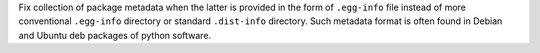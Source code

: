 Fix collection of package metadata when the latter is provided in the
form of ``.egg-info`` file instead of more conventional ``.egg-info``
directory or standard ``.dist-info`` directory. Such metadata format
is often found in Debian and Ubuntu deb packages of python software.

